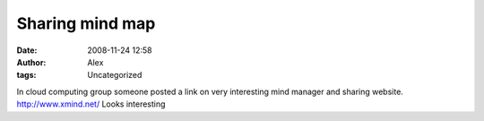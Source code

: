 Sharing mind map
################
:date: 2008-11-24 12:58
:author: Alex
:tags: Uncategorized

In cloud computing group someone posted a link on very interesting mind
manager and sharing website.
http://www.xmind.net/
Looks interesting

